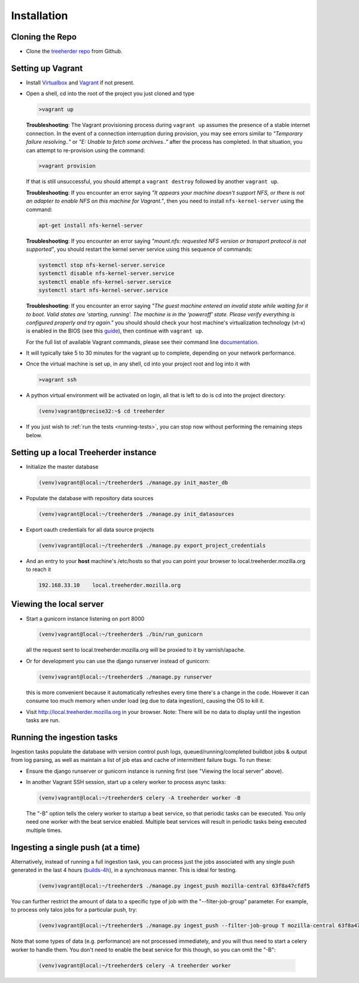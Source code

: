 Installation
================

Cloning the Repo
----------------

* Clone the `treeherder repo`_ from Github.

Setting up Vagrant
------------------

* Install Virtualbox_ and Vagrant_ if not present.

* Open a shell, cd into the root of the project you just cloned and type

  .. code-block:: bash

     >vagrant up

  **Troubleshooting**: The Vagrant provisioning process during ``vagrant up`` assumes the presence of a stable internet connection. In the event of a connection interruption during provision, you may see errors similar to *"Temporary failure resolving.."* or *"E: Unable to fetch some archives.."* after the process has completed. In that situation, you can attempt to re-provision using the command:

  .. code-block:: bash

     >vagrant provision

  If that is still unsuccessful, you should attempt a ``vagrant destroy`` followed by another ``vagrant up``.

  **Troubleshooting**: If you encounter an error saying *"It appears your machine doesn't support NFS, or there is not an adapter to enable NFS on this machine for Vagrant."*, then you need to install ``nfs-kernel-server`` using the command:

  .. code-block:: bash

    apt-get install nfs-kernel-server

  **Troubleshooting**: If you encounter an error saying *"mount.nfs: requested NFS version or transport protocol is not supported"*, you should restart the kernel server service using this sequence of commands:

  .. code-block:: bash

    systemctl stop nfs-kernel-server.service
    systemctl disable nfs-kernel-server.service
    systemctl enable nfs-kernel-server.service
    systemctl start nfs-kernel-server.service

  **Troubleshooting**: If you encounter an error saying *"The guest machine entered an invalid state while waiting for it to boot. Valid states are 'starting, running'. The machine is in the 'poweroff' state. Please verify everything is configured properly and try again."* you should should check your host machine's virtualization technology (vt-x) is enabled in the BIOS (see this guide_), then continue with ``vagrant up``.

  .. _guide: http://www.sysprobs.com/disable-enable-virtualization-technology-bios

  For the full list of available Vagrant commands, please see their command line documentation_.

  .. _documentation: http://docs.vagrantup.com/v2/cli/

* It will typically take 5 to 30 minutes for the vagrant up to complete, depending on your network performance.

* Once the virtual machine is set up, in any shell, cd into your project root and log into it with

  .. code-block:: bash

     >vagrant ssh

* A python virtual environment will be activated on login, all that is left to do is cd into the project directory:

  .. code-block:: bash

     (venv)vagrant@precise32:~$ cd treeherder

* If you just wish to :ref:`run the tests <running-tests>`, you can stop now without performing the remaining steps below.

Setting up a local Treeherder instance
--------------------------------------

* Initialize the master database

  .. code-block:: bash

     (venv)vagrant@local:~/treeherder$ ./manage.py init_master_db

* Populate the database with repository data sources

  .. code-block:: bash

     (venv)vagrant@local:~/treeherder$ ./manage.py init_datasources

* Export oauth credentials for all data source projects

  .. code-block:: bash

     (venv)vagrant@local:~/treeherder$ ./manage.py export_project_credentials

* And an entry to your **host** machine's /etc/hosts so that you can point your browser to local.treeherder.mozilla.org to reach it

  .. code-block:: bash

     192.168.33.10    local.treeherder.mozilla.org

Viewing the local server
------------------------

* Start a gunicorn instance listening on port 8000

  .. code-block:: bash

     (venv)vagrant@local:~/treeherder$ ./bin/run_gunicorn

  all the request sent to local.treeherder.mozilla.org will be proxied to it by varnish/apache.

* Or for development you can use the django runserver instead of gunicorn:

  .. code-block:: bash

     (venv)vagrant@local:~/treeherder$ ./manage.py runserver

  this is more convenient because it automatically refreshes every time there's a change in the code. However it can consume too much memory when under load (eg due to data ingestion), causing the OS to kill it.

* Visit http://local.treeherder.mozilla.org in your browser. Note: There will be no data to display until the ingestion tasks are run.

Running the ingestion tasks
---------------------------

Ingestion tasks populate the database with version control push logs, queued/running/completed buildbot jobs & output from log parsing, as well as maintain a list of job etas and cache of intermittent failure bugs. To run these:

* Ensure the django runserver or gunicorn instance is running first (see "Viewing the local server" above).

* In another Vagrant SSH session, start up a celery worker to process async tasks:

  .. code-block:: bash

     (venv)vagrant@local:~/treeherder$ celery -A treeherder worker -B

  The "-B" option tells the celery worker to startup a beat service, so that periodic tasks can be executed.
  You only need one worker with the beat service enabled. Multiple beat services will result in periodic tasks being executed multiple times.

Ingesting a single push (at a time)
-----------------------------------

Alternatively, instead of running a full ingestion task, you can process just
the jobs associated with any single push generated in the last 4 hours
(builds-4h_), in a synchronous manner. This is ideal for testing.

  .. _builds-4h: http://builddata.pub.build.mozilla.org/buildjson/

  .. code-block:: bash

     (venv)vagrant@local:~/treeherder$ ./manage.py ingest_push mozilla-central 63f8a47cfdf5

You can further restrict the amount of data to a specific type of job
with the "--filter-job-group" parameter. For example, to process only
talos jobs for a particular push, try:

  .. code-block:: bash

     (venv)vagrant@local:~/treeherder$ ./manage.py ingest_push --filter-job-group T mozilla-central 63f8a47cfdf

Note that some types of data (e.g. performance) are not processed immediately, and you
will thus need to start a celery worker to handle them. You don't need
to enable the beat service for this though, so you can omit the "-B":

  .. code-block:: bash

     (venv)vagrant@local:~/treeherder$ celery -A treeherder worker

.. _treeherder repo: https://github.com/mozilla/treeherder
.. _Vagrant: https://www.vagrantup.com
.. _Virtualbox: https://www.virtualbox.org
